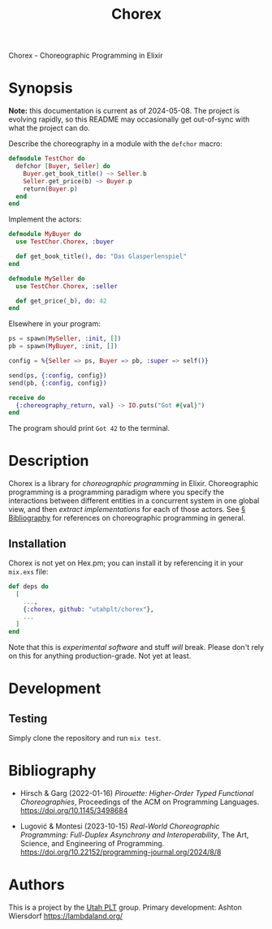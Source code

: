 #+title: Chorex

Chorex - Choreographic Programming in Elixir

* Synopsis

*Note:* this documentation is current as of 2024-05-08. The project is evolving rapidly, so this README may occasionally get out-of-sync with what the project can do.

Describe the choreography in a module with the =defchor= macro:

#+begin_src elixir
  defmodule TestChor do
    defchor [Buyer, Seller] do
      Buyer.get_book_title() ~> Seller.b
      Seller.get_price(b) ~> Buyer.p
      return(Buyer.p)
    end
  end

#+end_src

Implement the actors:

#+begin_src elixir
  defmodule MyBuyer do
    use TestChor.Chorex, :buyer

    def get_book_title(), do: "Das Glasperlenspiel"
  end

  defmodule MySeller do
    use TestChor.Chorex, :seller

    def get_price(_b), do: 42
  end
#+end_src

Elsewhere in your program:

#+begin_src elixir
  ps = spawn(MySeller, :init, [])
  pb = spawn(MyBuyer, :init, [])

  config = %{Seller => ps, Buyer => pb, :super => self()}

  send(ps, {:config, config})
  send(pb, {:config, config})

  receive do
    {:choreography_return, val} -> IO.puts("Got #{val}")
  end
#+end_src

The program should print =Got 42= to the terminal.

* Description

Chorex is a library for /choreographic programming/ in Elixir. Choreographic programming is a programming paradigm where you specify the interactions between different entities in a concurrent system in one global view, and then /extract implementations/ for each of those actors. See [[id:AA39336A-34DF-49FC-98EE-B58F8C6DAF8C][§ Bibliography]] for references on choreographic programming in general.

** Installation

Chorex is not yet on Hex.pm; you can install it by referencing it in your =mix.exs= file:

#+begin_src elixir
  def deps do
    [
      ...,
      {:chorex, github: "utahplt/chorex"},
      ...
    ]
  end
#+end_src

Note that this is /experimental software/ and stuff /will/ break. Please don't rely on this for anything production-grade. Not yet at least.

* Development

** Testing

Simply clone the repository and run =mix test=.

* Bibliography
:PROPERTIES:
:ID:       AA39336A-34DF-49FC-98EE-B58F8C6DAF8C
:END:

 - Hirsch & Garg (2022-01-16) /Pirouette: Higher-Order Typed Functional Choreographies/, Proceedings of the ACM on Programming Languages. https://doi.org/10.1145/3498684

 - Lugović & Montesi (2023-10-15) /Real-World Choreographic Programming: Full-Duplex Asynchrony and Interoperability/, The Art, Science, and Engineering of Programming. https://doi.org/10.22152/programming-journal.org/2024/8/8

* Authors

This is a project by the [[https://github.com/utahplt][Utah PLT]] group. Primary development: Ashton Wiersdorf https://lambdaland.org/

# Local Variables:
# jinx-local-words: "Chorex"
# End:
